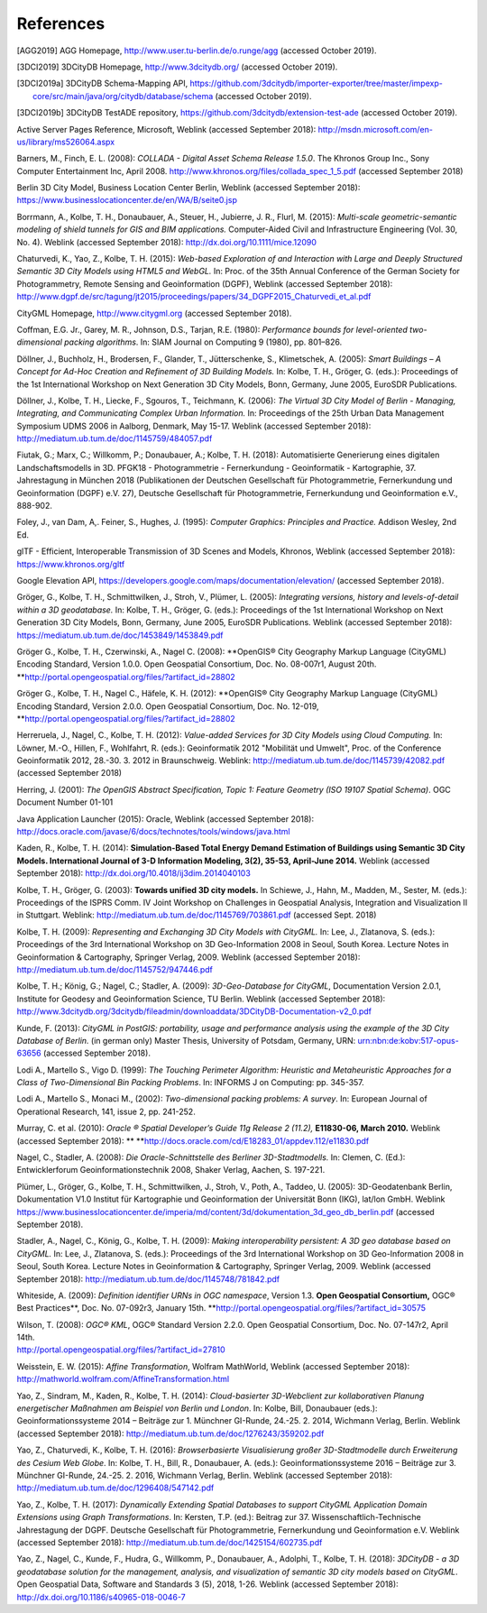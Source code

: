 References
==========

.. [AGG2019] AGG Homepage, http://www.user.tu-berlin.de/o.runge/agg (accessed October 2019).

.. [3DCI2019] 3DCityDB Homepage, http://www.3dcitydb.org/ (accessed October 2019).

.. [3DCI2019a] 3DCityDB Schema-Mapping API, https://github.com/3dcitydb/importer-exporter/tree/master/impexp-core/src/main/java/org/citydb/database/schema (accessed October 2019).

.. [3DCI2019b] 3DCityDB TestADE repository, https://github.com/3dcitydb/extension-test-ade (accessed October 2019).


Active Server Pages Reference, Microsoft, Weblink (accessed September
2018): http://msdn.microsoft.com/en-us/library/ms526064.aspx

Barners, M., Finch, E. L. (2008): *COLLADA - Digital Asset Schema
Release 1.5.0*. The Khronos Group Inc., Sony Computer Entertainment Inc,
April 2008. http://www.khronos.org/files/collada_spec_1_5.pdf (accessed
September 2018)

Berlin 3D City Model, Business Location Center Berlin, Weblink (accessed
September 2018):
https://www.businesslocationcenter.de/en/WA/B/seite0.jsp

Borrmann, A., Kolbe, T. H., Donaubauer, A., Steuer, H., Jubierre, J. R.,
Flurl, M. (2015): *Multi-scale geometric-semantic modeling of shield
tunnels for GIS and BIM applications.* Computer-Aided Civil and
Infrastructure Engineering (Vol. 30, No. 4). Weblink (accessed September
2018): http://dx.doi.org/10.1111/mice.12090

Chaturvedi, K., Yao, Z., Kolbe, T. H. (2015): *Web-based Exploration of
and Interaction with Large and Deeply Structured Semantic 3D City Models
using HTML5 and WebGL.* In: Proc. of the 35th Annual Conference of the
German Society for Photogrammetry, Remote Sensing and Geoinformation
(DGPF), Weblink (accessed September 2018):
http://www.dgpf.de/src/tagung/jt2015/proceedings/papers/34_DGPF2015_Chaturvedi_et_al.pdf

CityGML Homepage, http://www.citygml.org (accessed September 2018).

Coffman, E.G. Jr., Garey, M. R., Johnson, D.S., Tarjan, R.E. (1980):
*Performance bounds for level-oriented two-dimensional packing
algorithms*. In: SIAM Journal on Computing 9 (1980), pp. 801–826.

Döllner, J., Buchholz, H., Brodersen, F., Glander, T., Jütterschenke,
S., Klimetschek, A. (2005): *Smart Buildings – A Concept for Ad-Hoc
Creation and Refinement of 3D Building Models.* In: Kolbe, T. H.,
Gröger, G. (eds.): Proceedings of the 1st International Workshop on Next
Generation 3D City Models, Bonn, Germany, June 2005, EuroSDR
Publications.

Döllner, J., Kolbe, T. H., Liecke, F., Sgouros, T., Teichmann, K.
(2006): *The Virtual 3D City Model of Berlin - Managing, Integrating,
and Communicating Complex Urban Information.* In: Proceedings of the
25th Urban Data Management Symposium UDMS 2006 in Aalborg, Denmark, May
15-17. Weblink (accessed September 2018):
http://mediatum.ub.tum.de/doc/1145759/484057.pdf

Fiutak, G.; Marx, C.; Willkomm, P.; Donaubauer, A.; Kolbe, T. H. (2018):
Automatisierte Generierung eines digitalen Landschaftsmodells in 3D.
PFGK18 - Photogrammetrie - Fernerkundung - Geoinformatik - Kartographie,
37. Jahrestagung in München 2018 (Publikationen der Deutschen
Gesellschaft für Photogrammetrie, Fernerkundung und Geoinformation
(DGPF) e.V. 27), Deutsche Gesellschaft für Photogrammetrie,
Fernerkundung und Geoinformation e.V., 888-902.

Foley, J., van Dam, A,. Feiner, S., Hughes, J. (1995): *Computer
Graphics: Principles and Practice.* Addison Wesley, 2nd Ed.

glTF - Efficient, Interoperable Transmission of 3D Scenes and Models,
Khronos, Weblink (accessed September 2018): https://www.khronos.org/gltf

Google Elevation API,
https://developers.google.com/maps/documentation/elevation/ (accessed
September 2018).

Gröger, G., Kolbe, T. H., Schmittwilken, J., Stroh, V., Plümer, L.
(2005): *Integrating versions, history and levels-of-detail within a 3D
geodatabase.* In: Kolbe, T. H., Gröger, G. (eds.): Proceedings of the
1st International Workshop on Next Generation 3D City Models, Bonn,
Germany, June 2005, EuroSDR Publications. Weblink (accessed September
2018): https://mediatum.ub.tum.de/doc/1453849/1453849.pdf

Gröger G., Kolbe, T. H., Czerwinski, A., Nagel C. (2008): **OpenGIS®
City Geography Markup Language (CityGML) Encoding Standard, Version
1.0.0. Open Geospatial Consortium, Doc. No. 08-007r1, August 20th.
**\ http://portal.opengeospatial.org/files/?artifact_id=28802

Gröger G., Kolbe, T. H., Nagel C., Häfele, K. H. (2012): **OpenGIS® City
Geography Markup Language (CityGML) Encoding Standard, Version 2.0.0.
Open Geospatial Consortium, Doc. No. 12-019,
**\ http://portal.opengeospatial.org/files/?artifact_id=28802

Herreruela, J., Nagel, C., Kolbe, T. H. (2012): *Value-added Services
for 3D City Models using Cloud Computing.* In: Löwner, M.-O., Hillen,
F., Wohlfahrt, R. (eds.): Geoinformatik 2012 "Mobilität und Umwelt",
Proc. of the Conference Geoinformatik 2012, 28.-30. 3. 2012 in
Braunschweig. Weblink: http://mediatum.ub.tum.de/doc/1145739/42082.pdf
(accessed September 2018)

Herring, J. (2001): *The OpenGIS Abstract Specification, Topic 1:
Feature Geometry (ISO 19107 Spatial Schema)*. OGC Document Number 01-101

Java Application Launcher (2015): Oracle, Weblink (accessed September
2018):
http://docs.oracle.com/javase/6/docs/technotes/tools/windows/java.html

Kaden, R., Kolbe, T. H. (2014): **Simulation-Based Total Energy Demand
Estimation of Buildings using Semantic 3D City Models. International
Journal of 3-D Information Modeling, 3(2), 35-53, April-June 2014.**
Weblink (accessed September 2018):
http://dx.doi.org/10.4018/ij3dim.2014040103

Kolbe, T. H., Gröger, G. (2003): **Towards unified 3D city models.** In
Schiewe, J., Hahn, M., Madden, M., Sester, M. (eds.): Proceedings of the
ISPRS Comm. IV Joint Workshop on Challenges in Geospatial Analysis,
Integration and Visualization II in Stuttgart. Weblink:
http://mediatum.ub.tum.de/doc/1145769/703861.pdf (accessed Sept. 2018)

Kolbe, T. H. (2009): *Representing and Exchanging 3D City Models with
CityGML.* In: Lee, J., Zlatanova, S. (eds.): Proceedings of the 3rd
International Workshop on 3D Geo-Information 2008 in Seoul, South Korea.
Lecture Notes in Geoinformation & Cartography, Springer Verlag, 2009.
Weblink (accessed September 2018):
http://mediatum.ub.tum.de/doc/1145752/947446.pdf

Kolbe, T. H.; König, G.; Nagel, C.; Stadler, A. (2009): *3D-Geo-Database
for CityGML*, Documentation Version 2.0.1, Institute for Geodesy and
Geoinformation Science, TU Berlin. Weblink (accessed September 2018):
http://www.3dcitydb.org/3dcitydb/fileadmin/downloaddata/3DCityDB-Documentation-v2_0.pdf

Kunde, F. (2013): *CityGML in PostGIS: portability, usage and
performance analysis using the example of the 3D City Database of
Berlin.* (in german only) Master Thesis, University of Potsdam, Germany,
URN: urn:nbn:de:kobv:517-opus-63656 (accessed September 2018).

Lodi A., Martello S., Vigo D. (1999): *The Touching Perimeter Algorithm:
Heuristic and Metaheuristic Approaches for a Class of Two-Dimensional
Bin Packing Problems*. In: INFORMS J on Computing: pp. 345-357.

Lodi A., Martello S., Monaci M., (2002): *Two-dimensional packing
problems: A survey*. In: European Journal of Operational Research, 141,
issue 2, pp. 241-252.

Murray, C. et al. (2010): *Oracle ® Spatial Developer’s Guide 11g
Release 2 (11.2),* **E11830-06, March 2010.** Weblink (accessed
September 2018): **
**\ http://docs.oracle.com/cd/E18283_01/appdev.112/e11830.pdf

Nagel, C., Stadler, A. (2008): *Die Oracle-Schnittstelle des Berliner
3D-Stadtmodells.* In: Clemen, C. (Ed.): Entwicklerforum
Geoinformationstechnik 2008, Shaker Verlag, Aachen, S. 197-221.

Plümer, L., Gröger, G., Kolbe, T. H., Schmittwilken, J., Stroh, V.,
Poth, A., Taddeo, U. (2005): 3D-Geodatenbank Berlin, Dokumentation V1.0
Institut für Kartographie und Geoinformation der Universität Bonn (IKG),
lat/lon GmbH. Weblink
https://www.businesslocationcenter.de/imperia/md/content/3d/dokumentation_3d_geo_db_berlin.pdf
(accessed September 2018).

Stadler, A., Nagel, C., König, G., Kolbe, T. H. (2009): *Making
interoperability persistent: A 3D geo database based on CityGML.* In:
Lee, J., Zlatanova, S. (eds.): Proceedings of the 3rd International
Workshop on 3D Geo-Information 2008 in Seoul, South Korea. Lecture Notes
in Geoinformation & Cartography, Springer Verlag, 2009. Weblink
(accessed September 2018):
http://mediatum.ub.tum.de/doc/1145748/781842.pdf

Whiteside, A. (2009): *Definition identifier URNs in OGC namespace*,
Version 1.3. **Open Geospatial Consortium,** OGC® Best Practices\ **,
Doc. No. 07-092r3, January 15th.
**\ http://portal.opengeospatial.org/files/?artifact_id=30575

| Wilson, T. (2008): *OGC® KML*, OGC® Standard Version 2.2.0. Open
  Geospatial Consortium, Doc. No. 07-147r2, April 14th.
| http://portal.opengeospatial.org/files/?artifact_id=27810

Weisstein, E. W. (2015): *Affine Transformation*, Wolfram MathWorld,
Weblink (accessed September 2018):
http://mathworld.wolfram.com/AffineTransformation.html

Yao, Z., Sindram, M., Kaden, R., Kolbe, T. H. (2014): *Cloud-basierter
3D-Webclient zur kollaborativen Planung energetischer Maßnahmen am
Beispiel von Berlin und London*. In: Kolbe, Bill, Donaubauer (eds.):
Geoinformationssysteme 2014 – Beiträge zur 1. Münchner GI-Runde, 24.-25.
2. 2014, Wichmann Verlag, Berlin. Weblink (accessed September 2018):
http://mediatum.ub.tum.de/doc/1276243/359202.pdf

Yao, Z., Chaturvedi, K., Kolbe, T. H. (2016): *Browserbasierte
Visualisierung großer 3D-Stadtmodelle durch Erweiterung des Cesium Web
Globe*. In: Kolbe, T. H., Bill, R., Donaubauer, A. (eds.):
Geoinformationssysteme 2016 – Beiträge zur 3. Münchner GI-Runde, 24.-25.
2. 2016, Wichmann Verlag, Berlin. Weblink (accessed September 2018):
http://mediatum.ub.tum.de/doc/1296408/547142.pdf

Yao, Z., Kolbe, T. H. (2017): *Dynamically Extending Spatial Databases
to support CityGML Application Domain Extensions using Graph
Transformations*. In: Kersten, T.P. (ed.): Beitrag zur 37.
Wissenschaftlich-Technische Jahrestagung der DGPF. Deutsche Gesellschaft
für Photogrammetrie, Fernerkundung und Geoinformation e.V. Weblink
(accessed September 2018):
http://mediatum.ub.tum.de/doc/1425154/602735.pdf

Yao, Z., Nagel, C., Kunde, F., Hudra, G., Willkomm, P., Donaubauer, A.,
Adolphi, T., Kolbe, T. H. (2018): *3DCityDB - a 3D geodatabase solution
for the management, analysis, and visualization of semantic 3D city
models based on CityGML*. Open Geospatial Data, Software and Standards 3
(5), 2018, 1-26. Weblink (accessed September 2018):
http://dx.doi.org/10.1186/s40965-018-0046-7
